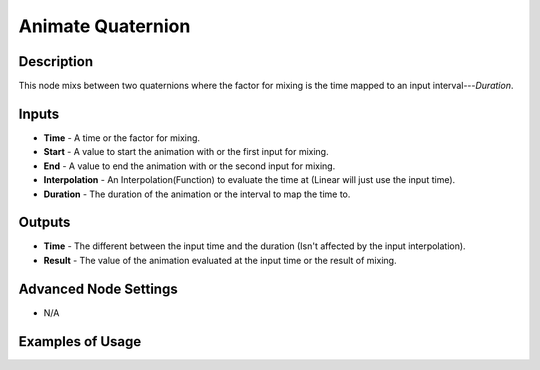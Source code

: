 Animate Quaternion
==================

Description
-----------
This node mixs between two quaternions where the factor for mixing is the time mapped to an input interval---*Duration*.

.. image:: images/animate_quaternion_node.png
   :width: 160pt

Inputs
------

- **Time** - A time or the factor for mixing.
- **Start** - A value to start the animation with or the first input for mixing.
- **End** - A value to end the animation with or the second input for mixing.
- **Interpolation** - An Interpolation(Function) to evaluate the time at (Linear will just use the input time).
- **Duration** - The duration of the animation or the interval to map the time to.

Outputs
-------

- **Time** - The different between the input time and the duration (Isn't affected by the input interpolation).
- **Result** - The value of the animation evaluated at the input time or the result of mixing.

Advanced Node Settings
----------------------

- N/A

Examples of Usage
-----------------

.. image:: gifs/animate_quaternion_node_example.gif
